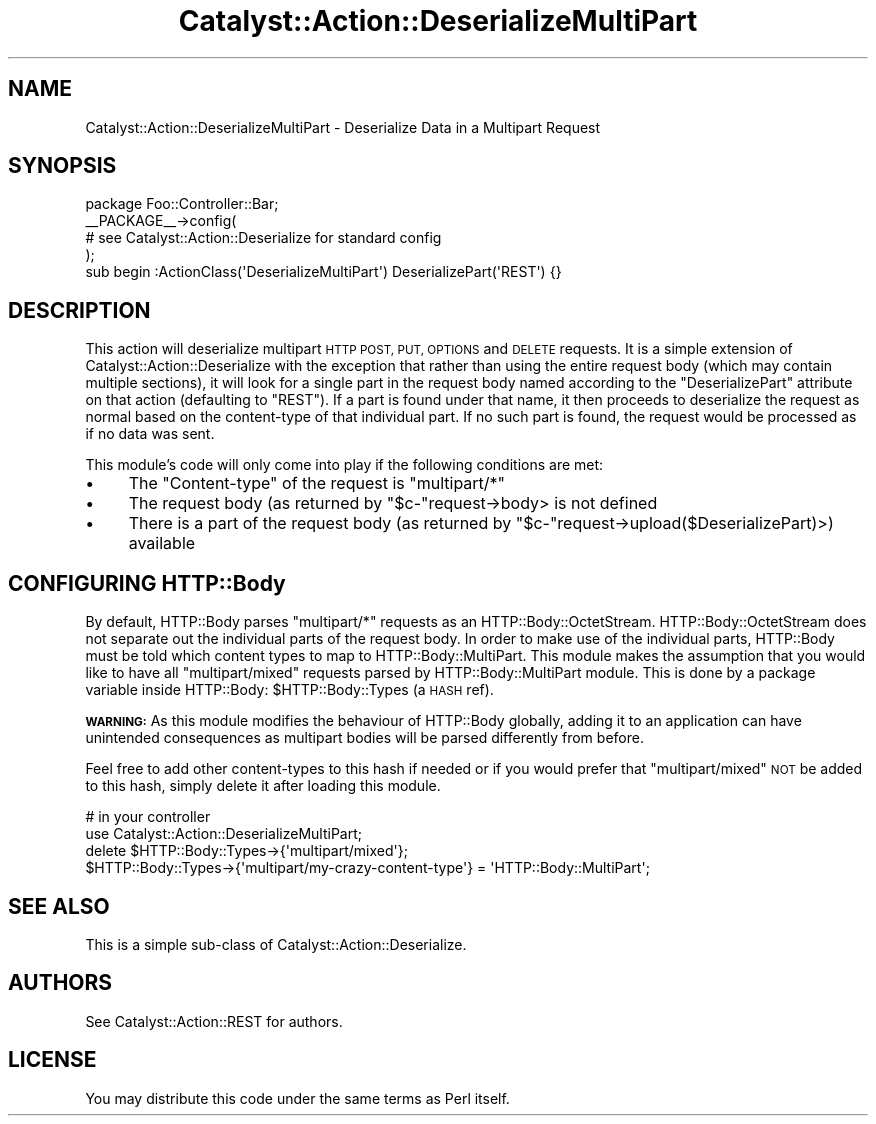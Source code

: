 .\" Automatically generated by Pod::Man 2.27 (Pod::Simple 3.28)
.\"
.\" Standard preamble:
.\" ========================================================================
.de Sp \" Vertical space (when we can't use .PP)
.if t .sp .5v
.if n .sp
..
.de Vb \" Begin verbatim text
.ft CW
.nf
.ne \\$1
..
.de Ve \" End verbatim text
.ft R
.fi
..
.\" Set up some character translations and predefined strings.  \*(-- will
.\" give an unbreakable dash, \*(PI will give pi, \*(L" will give a left
.\" double quote, and \*(R" will give a right double quote.  \*(C+ will
.\" give a nicer C++.  Capital omega is used to do unbreakable dashes and
.\" therefore won't be available.  \*(C` and \*(C' expand to `' in nroff,
.\" nothing in troff, for use with C<>.
.tr \(*W-
.ds C+ C\v'-.1v'\h'-1p'\s-2+\h'-1p'+\s0\v'.1v'\h'-1p'
.ie n \{\
.    ds -- \(*W-
.    ds PI pi
.    if (\n(.H=4u)&(1m=24u) .ds -- \(*W\h'-12u'\(*W\h'-12u'-\" diablo 10 pitch
.    if (\n(.H=4u)&(1m=20u) .ds -- \(*W\h'-12u'\(*W\h'-8u'-\"  diablo 12 pitch
.    ds L" ""
.    ds R" ""
.    ds C` ""
.    ds C' ""
'br\}
.el\{\
.    ds -- \|\(em\|
.    ds PI \(*p
.    ds L" ``
.    ds R" ''
.    ds C`
.    ds C'
'br\}
.\"
.\" Escape single quotes in literal strings from groff's Unicode transform.
.ie \n(.g .ds Aq \(aq
.el       .ds Aq '
.\"
.\" If the F register is turned on, we'll generate index entries on stderr for
.\" titles (.TH), headers (.SH), subsections (.SS), items (.Ip), and index
.\" entries marked with X<> in POD.  Of course, you'll have to process the
.\" output yourself in some meaningful fashion.
.\"
.\" Avoid warning from groff about undefined register 'F'.
.de IX
..
.nr rF 0
.if \n(.g .if rF .nr rF 1
.if (\n(rF:(\n(.g==0)) \{
.    if \nF \{
.        de IX
.        tm Index:\\$1\t\\n%\t"\\$2"
..
.        if !\nF==2 \{
.            nr % 0
.            nr F 2
.        \}
.    \}
.\}
.rr rF
.\"
.\" Accent mark definitions (@(#)ms.acc 1.5 88/02/08 SMI; from UCB 4.2).
.\" Fear.  Run.  Save yourself.  No user-serviceable parts.
.    \" fudge factors for nroff and troff
.if n \{\
.    ds #H 0
.    ds #V .8m
.    ds #F .3m
.    ds #[ \f1
.    ds #] \fP
.\}
.if t \{\
.    ds #H ((1u-(\\\\n(.fu%2u))*.13m)
.    ds #V .6m
.    ds #F 0
.    ds #[ \&
.    ds #] \&
.\}
.    \" simple accents for nroff and troff
.if n \{\
.    ds ' \&
.    ds ` \&
.    ds ^ \&
.    ds , \&
.    ds ~ ~
.    ds /
.\}
.if t \{\
.    ds ' \\k:\h'-(\\n(.wu*8/10-\*(#H)'\'\h"|\\n:u"
.    ds ` \\k:\h'-(\\n(.wu*8/10-\*(#H)'\`\h'|\\n:u'
.    ds ^ \\k:\h'-(\\n(.wu*10/11-\*(#H)'^\h'|\\n:u'
.    ds , \\k:\h'-(\\n(.wu*8/10)',\h'|\\n:u'
.    ds ~ \\k:\h'-(\\n(.wu-\*(#H-.1m)'~\h'|\\n:u'
.    ds / \\k:\h'-(\\n(.wu*8/10-\*(#H)'\z\(sl\h'|\\n:u'
.\}
.    \" troff and (daisy-wheel) nroff accents
.ds : \\k:\h'-(\\n(.wu*8/10-\*(#H+.1m+\*(#F)'\v'-\*(#V'\z.\h'.2m+\*(#F'.\h'|\\n:u'\v'\*(#V'
.ds 8 \h'\*(#H'\(*b\h'-\*(#H'
.ds o \\k:\h'-(\\n(.wu+\w'\(de'u-\*(#H)/2u'\v'-.3n'\*(#[\z\(de\v'.3n'\h'|\\n:u'\*(#]
.ds d- \h'\*(#H'\(pd\h'-\w'~'u'\v'-.25m'\f2\(hy\fP\v'.25m'\h'-\*(#H'
.ds D- D\\k:\h'-\w'D'u'\v'-.11m'\z\(hy\v'.11m'\h'|\\n:u'
.ds th \*(#[\v'.3m'\s+1I\s-1\v'-.3m'\h'-(\w'I'u*2/3)'\s-1o\s+1\*(#]
.ds Th \*(#[\s+2I\s-2\h'-\w'I'u*3/5'\v'-.3m'o\v'.3m'\*(#]
.ds ae a\h'-(\w'a'u*4/10)'e
.ds Ae A\h'-(\w'A'u*4/10)'E
.    \" corrections for vroff
.if v .ds ~ \\k:\h'-(\\n(.wu*9/10-\*(#H)'\s-2\u~\d\s+2\h'|\\n:u'
.if v .ds ^ \\k:\h'-(\\n(.wu*10/11-\*(#H)'\v'-.4m'^\v'.4m'\h'|\\n:u'
.    \" for low resolution devices (crt and lpr)
.if \n(.H>23 .if \n(.V>19 \
\{\
.    ds : e
.    ds 8 ss
.    ds o a
.    ds d- d\h'-1'\(ga
.    ds D- D\h'-1'\(hy
.    ds th \o'bp'
.    ds Th \o'LP'
.    ds ae ae
.    ds Ae AE
.\}
.rm #[ #] #H #V #F C
.\" ========================================================================
.\"
.IX Title "Catalyst::Action::DeserializeMultiPart 3"
.TH Catalyst::Action::DeserializeMultiPart 3 "2013-06-16" "perl v5.14.4" "User Contributed Perl Documentation"
.\" For nroff, turn off justification.  Always turn off hyphenation; it makes
.\" way too many mistakes in technical documents.
.if n .ad l
.nh
.SH "NAME"
Catalyst::Action::DeserializeMultiPart \- Deserialize Data in a Multipart Request
.SH "SYNOPSIS"
.IX Header "SYNOPSIS"
.Vb 1
\&    package Foo::Controller::Bar;
\&
\&    _\|_PACKAGE_\|_\->config(
\&        # see Catalyst::Action::Deserialize for standard config
\&    );
\&
\&    sub begin :ActionClass(\*(AqDeserializeMultiPart\*(Aq) DeserializePart(\*(AqREST\*(Aq) {}
.Ve
.SH "DESCRIPTION"
.IX Header "DESCRIPTION"
This action will deserialize multipart \s-1HTTP POST, PUT, OPTIONS\s0 and \s-1DELETE\s0
requests.  It is a simple extension of Catalyst::Action::Deserialize
with the exception that rather than using the entire request body (which
may contain multiple sections), it will look for a single part in the request
body named according to the \f(CW\*(C`DeserializePart\*(C'\fR attribute on that action
(defaulting to \f(CW\*(C`REST\*(C'\fR).  If a part is found under that name, it then
proceeds to deserialize the request as normal based on the content-type
of that individual part.  If no such part is found, the request would
be processed as if no data was sent.
.PP
This module's code will only come into play if the following conditions are met:
.IP "\(bu" 4
The \f(CW\*(C`Content\-type\*(C'\fR of the request is \f(CW\*(C`multipart/*\*(C'\fR
.IP "\(bu" 4
The request body (as returned by \f(CW\*(C`$c\-\*(C'\fRrequest\->body> is not defined
.IP "\(bu" 4
There is a part of the request body (as returned by \f(CW\*(C`$c\-\*(C'\fRrequest\->upload($DeserializePart)>) available
.SH "CONFIGURING HTTP::Body"
.IX Header "CONFIGURING HTTP::Body"
By default, HTTP::Body parses \f(CW\*(C`multipart/*\*(C'\fR requests as an
HTTP::Body::OctetStream.  HTTP::Body::OctetStream does not separate
out the individual parts of the request body.  In order to make use of
the individual parts, HTTP::Body must be told which content types
to map to HTTP::Body::MultiPart.  This module makes the assumption
that you would like to have all \f(CW\*(C`multipart/mixed\*(C'\fR requests parsed by
HTTP::Body::MultiPart module.  This is done by a package variable
inside HTTP::Body: \f(CW$HTTP::Body::Types\fR (a \s-1HASH\s0 ref).
.PP
\&\fB\s-1WARNING:\s0\fR As this module modifies the behaviour of HTTP::Body globally,
adding it to an application can have unintended consequences as multipart
bodies will be parsed differently from before.
.PP
Feel free to
add other content-types to this hash if needed or if you would prefer
that \f(CW\*(C`multipart/mixed\*(C'\fR \s-1NOT\s0 be added to this hash, simply delete it
after loading this module.
.PP
.Vb 2
\&    # in your controller
\&    use Catalyst::Action::DeserializeMultiPart;
\&
\&    delete $HTTP::Body::Types\->{\*(Aqmultipart/mixed\*(Aq};
\&    $HTTP::Body::Types\->{\*(Aqmultipart/my\-crazy\-content\-type\*(Aq} = \*(AqHTTP::Body::MultiPart\*(Aq;
.Ve
.SH "SEE ALSO"
.IX Header "SEE ALSO"
This is a simple sub-class of Catalyst::Action::Deserialize.
.SH "AUTHORS"
.IX Header "AUTHORS"
See Catalyst::Action::REST for authors.
.SH "LICENSE"
.IX Header "LICENSE"
You may distribute this code under the same terms as Perl itself.
